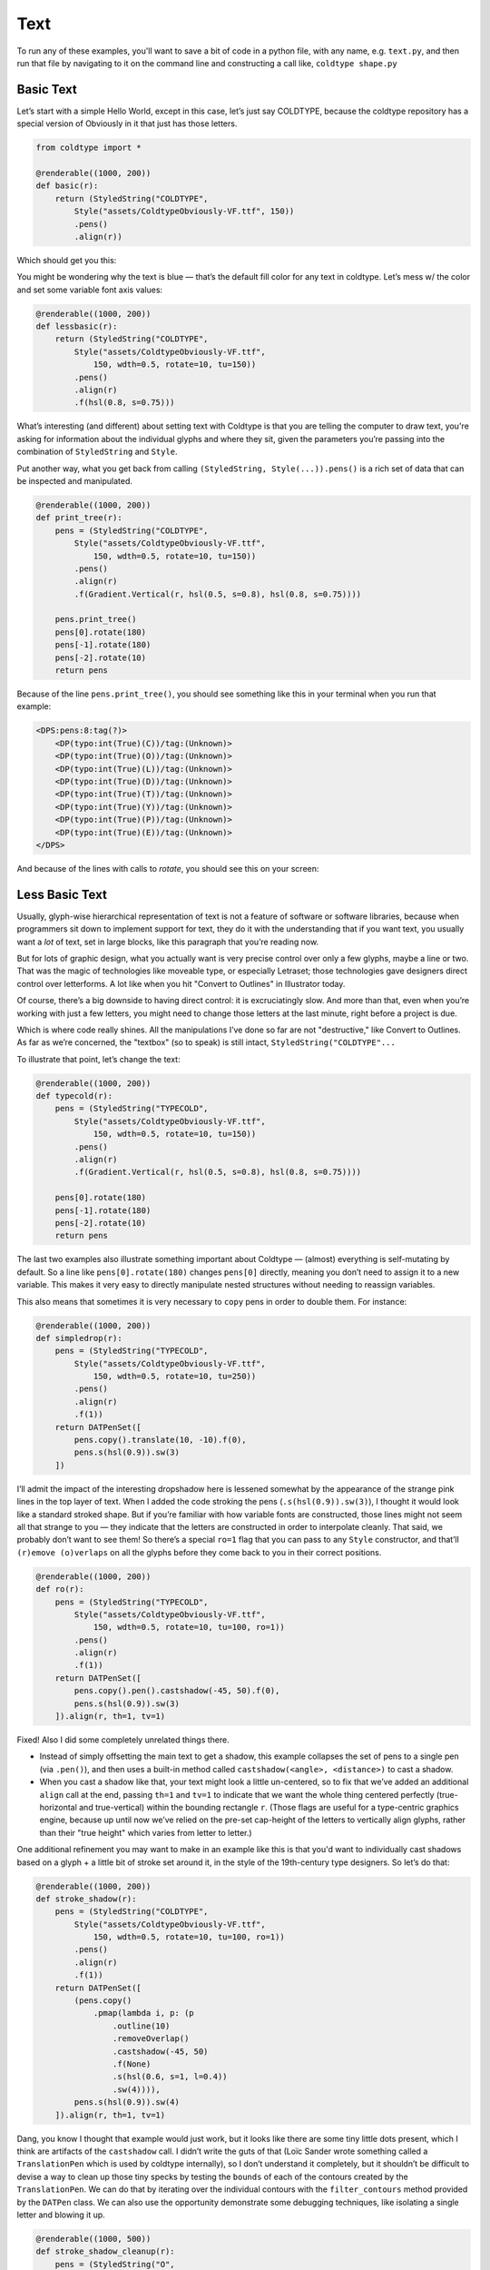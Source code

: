 Text
====

To run any of these examples, you'll want to save a bit of code in a python file, with any name, e.g. ``text.py``, and then run that file by navigating to it on the command line and constructing a call like, ``coldtype shape.py``

Basic Text
----------

Let’s start with a simple Hello World, except in this case, let’s just say COLDTYPE, because the coldtype repository has a special version of Obviously in it that just has those letters.

.. code:: python

    from coldtype import *

    @renderable((1000, 200))
    def basic(r):
        return (StyledString("COLDTYPE",
            Style("assets/ColdtypeObviously-VF.ttf", 150))
            .pens()
            .align(r))

Which should get you this:

.. image:: /_static/renders/text_basic.png
    :width: 500

You might be wondering why the text is blue — that’s the default fill color for any text in coldtype. Let’s mess w/ the color and set some variable font axis values:

.. code:: python

    @renderable((1000, 200))
    def lessbasic(r):
        return (StyledString("COLDTYPE",
            Style("assets/ColdtypeObviously-VF.ttf",
                150, wdth=0.5, rotate=10, tu=150))
            .pens()
            .align(r)
            .f(hsl(0.8, s=0.75)))

.. image:: /_static/renders/text_lessbasic.png
    :width: 500

What’s interesting (and different) about setting text with Coldtype is that you are telling the computer to draw text, you're asking for information about the individual glyphs and where they sit, given the parameters you’re passing into the combination of ``StyledString`` and ``Style``.

Put another way, what you get back from calling ``(StyledString, Style(...)).pens()`` is a rich set of data that can be inspected and manipulated.

.. code:: python

    @renderable((1000, 200))
    def print_tree(r):
        pens = (StyledString("COLDTYPE",
            Style("assets/ColdtypeObviously-VF.ttf",
                150, wdth=0.5, rotate=10, tu=150))
            .pens()
            .align(r)
            .f(Gradient.Vertical(r, hsl(0.5, s=0.8), hsl(0.8, s=0.75))))
        
        pens.print_tree()
        pens[0].rotate(180)
        pens[-1].rotate(180)
        pens[-2].rotate(10)
        return pens

Because of the line ``pens.print_tree()``, you should see something like this in your terminal when you run that example:

.. code:: text

    <DPS:pens:8:tag(?)>
        <DP(typo:int(True)(C))/tag:(Unknown)>
        <DP(typo:int(True)(O))/tag:(Unknown)>
        <DP(typo:int(True)(L))/tag:(Unknown)>
        <DP(typo:int(True)(D))/tag:(Unknown)>
        <DP(typo:int(True)(T))/tag:(Unknown)>
        <DP(typo:int(True)(Y))/tag:(Unknown)>
        <DP(typo:int(True)(P))/tag:(Unknown)>
        <DP(typo:int(True)(E))/tag:(Unknown)>
    </DPS>

And because of the lines with calls to `rotate`, you should see this on your screen:

.. image:: /_static/renders/text_print_tree.png
    :width: 500

Less Basic Text
---------------

Usually, glyph-wise hierarchical representation of text is not a feature of software or software libraries, because when programmers sit down to implement support for text, they do it with the understanding that if you want text, you usually want a `lot` of text, set in large blocks, like this paragraph that you’re reading now.

But for lots of graphic design, what you actually want is very precise control over only a few glyphs, maybe a line or two. That was the magic of technologies like moveable type, or especially Letraset; those technologies gave designers direct control over letterforms. A lot like when you hit "Convert to Outlines" in Illustrator today.

Of course, there’s a big downside to having direct control: it is excruciatingly slow. And more than that, even when you’re working with just a few letters, you might need to change those letters at the last minute, right before a project is due.

Which is where code really shines. All the manipulations I’ve done so far are not "destructive," like Convert to Outlines. As far as we’re concerned, the "textbox" (so to speak) is still intact, ``StyledString("COLDTYPE"...``

To illustrate that point, let’s change the text:

.. code:: python

    @renderable((1000, 200))
    def typecold(r):
        pens = (StyledString("TYPECOLD",
            Style("assets/ColdtypeObviously-VF.ttf",
                150, wdth=0.5, rotate=10, tu=150))
            .pens()
            .align(r)
            .f(Gradient.Vertical(r, hsl(0.5, s=0.8), hsl(0.8, s=0.75))))
        
        pens[0].rotate(180)
        pens[-1].rotate(180)
        pens[-2].rotate(10)
        return pens

.. image:: /_static/renders/text_typecold.png
    :width: 500

The last two examples also illustrate something important about Coldtype — (almost) everything is self-mutating by default. So a line like ``pens[0].rotate(180)`` changes ``pens[0]`` directly, meaning you don’t need to assign it to a new variable. This makes it very easy to directly manipulate nested structures without needing to reassign variables.

This also means that sometimes it is very necessary to ``copy`` pens in order to double them. For instance:

.. code:: python

    @renderable((1000, 200))
    def simpledrop(r):
        pens = (StyledString("TYPECOLD",
            Style("assets/ColdtypeObviously-VF.ttf",
                150, wdth=0.5, rotate=10, tu=250))
            .pens()
            .align(r)
            .f(1))
        return DATPenSet([
            pens.copy().translate(10, -10).f(0),
            pens.s(hsl(0.9)).sw(3)
        ])

.. image:: /_static/renders/text_simpledrop.png
    :width: 500

I’ll admit the impact of the interesting dropshadow here is lessened somewhat by the appearance of the strange pink lines in the top layer of text. When I added the code stroking the pens (``.s(hsl(0.9)).sw(3)``), I thought it would look like a standard stroked shape. But if you’re familiar with how variable fonts are constructed, those lines might not seem all that strange to you — they indicate that the letters are constructed in order to interpolate cleanly. That said, we probably don’t want to see them! So there’s a special ``ro=1`` flag that you can pass to any ``Style`` constructor, and that’ll ``(r)emove (o)verlaps`` on all the glyphs before they come back to you in their correct positions.

.. code:: python

    @renderable((1000, 200))
    def ro(r):
        pens = (StyledString("TYPECOLD",
            Style("assets/ColdtypeObviously-VF.ttf",
                150, wdth=0.5, rotate=10, tu=100, ro=1))
            .pens()
            .align(r)
            .f(1))
        return DATPenSet([
            pens.copy().pen().castshadow(-45, 50).f(0),
            pens.s(hsl(0.9)).sw(3)
        ]).align(r, th=1, tv=1)

.. image:: /_static/renders/text_ro.png
    :width: 500

Fixed! Also I did some completely unrelated things there.

* Instead of simply offsetting the main text to get a shadow, this example collapses the set of pens to a single pen (via ``.pen()``), and then uses a built-in method called ``castshadow(<angle>, <distance>)`` to cast a shadow.

* When you cast a shadow like that, your text might look a little un-centered, so to fix that we’ve added an additional ``align`` call at the end, passing ``th=1`` and ``tv=1`` to indicate that we want the whole thing centered perfectly (true-horizontal and true-vertical) within the bounding rectangle ``r``. (Those flags are useful for a type-centric graphics engine, because up until now we’ve relied on the pre-set cap-height of the letters to vertically align glyphs, rather than their "true height" which varies from letter to letter.)

One additional refinement you may want to make in an example like this is that you'd want to individually cast shadows based on a glyph + a little bit of stroke set around it, in the style of the 19th-century type designers. So let’s do that:

.. code:: python

    @renderable((1000, 200))
    def stroke_shadow(r):
        pens = (StyledString("COLDTYPE",
            Style("assets/ColdtypeObviously-VF.ttf",
                150, wdth=0.5, rotate=10, tu=100, ro=1))
            .pens()
            .align(r)
            .f(1))
        return DATPenSet([
            (pens.copy()
                .pmap(lambda i, p: (p
                    .outline(10)
                    .removeOverlap()
                    .castshadow(-45, 50)
                    .f(None)
                    .s(hsl(0.6, s=1, l=0.4))
                    .sw(4)))),
            pens.s(hsl(0.9)).sw(4)
        ]).align(r, th=1, tv=1)

.. image:: /_static/renders/text_stroke_shadow.png
    :width: 500

Dang, you know I thought that example would just work, but it looks like there are some tiny little dots present, which I think are artifacts of the ``castshadow`` call. I didn’t write the guts of that (Loïc Sander wrote something called a ``TranslationPen`` which is used by coldtype internally), so I don’t understand it completely, but it shouldn’t be difficult to devise a way to clean up those tiny specks by testing the ``bounds`` of each of the contours created by the ``TranslationPen``. We can do that by iterating over the individual contours with the ``filter_contours`` method provided by the ``DATPen`` class. We can also use the opportunity demonstrate some debugging techniques, like isolating a single letter and blowing it up.

.. code:: python

    @renderable((1000, 500))
    def stroke_shadow_cleanup(r):
        pens = (StyledString("O",
            Style("assets/ColdtypeObviously-VF.ttf",
                500, wdth=0.5, rotate=10, tu=100, ro=1))
            .pens()
            .align(r)
            .f(1))
        
        return DATPenSet([
            (pens
                .copy()
                .pmap(lambda i, p:
                    (p.outline(10)
                        .reverse()
                        .removeOverlap()
                        .castshadow(-5, 500)
                        .filter_contours(lambda j, c: c.bounds().w > 50)
                        .f(None)
                        .s(hsl(0.6, s=1, l=0.4))
                        .sw(4)))),
            pens.s(hsl(0.9)).sw(4)
        ]).align(r, th=1, tv=1)

.. image:: /_static/renders/text_stroke_shadow_cleanup.png
    :width: 500

Got it! If you comment out the ``.filter_contours`` line, you should see the little speck show up again.

Two suggestions to help you better understand code or find weird looks: try commenting out various stuff and using random colors.

.. code:: python

    @renderable((1000, 200))
    def stroke_shadow_random(r):
        pens = (StyledString("COLDTYPE",
            Style("assets/ColdtypeObviously-VF.ttf",
                150, wdth=0.5, rotate=10, tu=100, ro=1))
            .pens()
            .align(r)
            .f(1))
        return DATPenSet([
            (pens.copy()
                .pmap(lambda i, p: (p
                    .outline(10)
                    #.removeOverlap() # commented out
                    .castshadow(-45, 50)
                    .f(hsl(random(), s=1, a=0.1))
                    .s(hsl(random(), s=1, l=0.4))
                    .sw(4)))),
            pens.pmap(lambda i, p: p.s(hsl(random())).sw(4))
        ]).align(r, th=1, tv=1)

.. image:: /_static/renders/text_stroke_shadow_random.png
    :width: 500